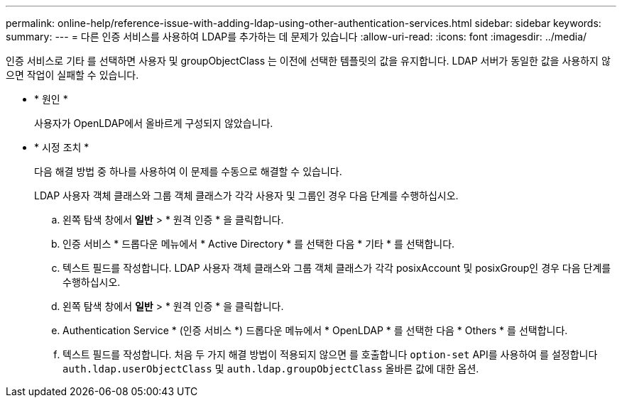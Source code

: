 ---
permalink: online-help/reference-issue-with-adding-ldap-using-other-authentication-services.html 
sidebar: sidebar 
keywords:  
summary:  
---
= 다른 인증 서비스를 사용하여 LDAP를 추가하는 데 문제가 있습니다
:allow-uri-read: 
:icons: font
:imagesdir: ../media/


[role="lead"]
인증 서비스로 기타 를 선택하면 사용자 및 groupObjectClass 는 이전에 선택한 템플릿의 값을 유지합니다. LDAP 서버가 동일한 값을 사용하지 않으면 작업이 실패할 수 있습니다.

* * 원인 *
+
사용자가 OpenLDAP에서 올바르게 구성되지 않았습니다.

* * 시정 조치 *
+
다음 해결 방법 중 하나를 사용하여 이 문제를 수동으로 해결할 수 있습니다.

+
LDAP 사용자 객체 클래스와 그룹 객체 클래스가 각각 사용자 및 그룹인 경우 다음 단계를 수행하십시오.

+
.. 왼쪽 탐색 창에서 ** 일반** > * 원격 인증 * 을 클릭합니다.
.. 인증 서비스 * 드롭다운 메뉴에서 * Active Directory * 를 선택한 다음 * 기타 * 를 선택합니다.
.. 텍스트 필드를 작성합니다. LDAP 사용자 객체 클래스와 그룹 객체 클래스가 각각 posixAccount 및 posixGroup인 경우 다음 단계를 수행하십시오.
.. 왼쪽 탐색 창에서 ** 일반** > * 원격 인증 * 을 클릭합니다.
.. Authentication Service * (인증 서비스 *) 드롭다운 메뉴에서 * OpenLDAP * 를 선택한 다음 * Others * 를 선택합니다.
.. 텍스트 필드를 작성합니다. 처음 두 가지 해결 방법이 적용되지 않으면 를 호출합니다 `option-set` API를 사용하여 를 설정합니다 `auth.ldap.userObjectClass` 및 `auth.ldap.groupObjectClass` 올바른 값에 대한 옵션.



